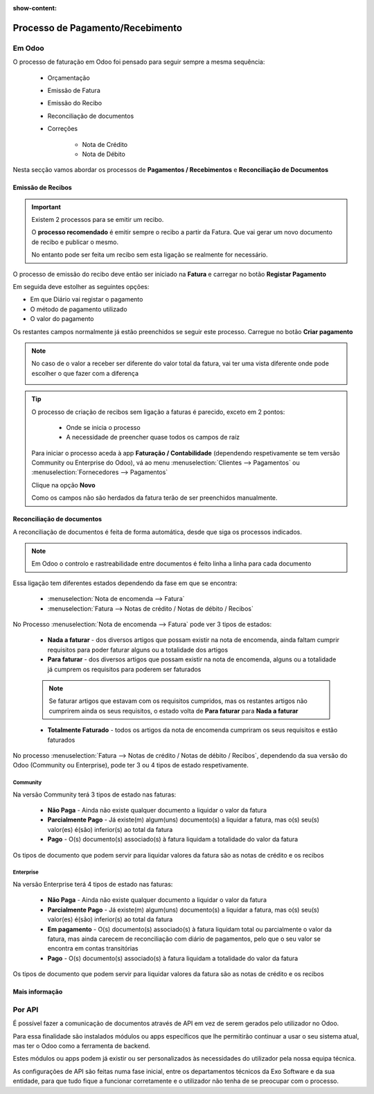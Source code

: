 :show-content:

=================================
Processo de Pagamento/Recebimento
=================================

Em Odoo
=======

O processo de faturação em Odoo foi pensado para seguir sempre a mesma sequência:

    - Orçamentação
    - Emissão de Fatura
    - Emissão do Recibo
    - Reconciliação de documentos
    - Correções

        - Nota de Crédito
        - Nota de Débito

Nesta secção vamos abordar os processos de **Pagamentos / Recebimentos** e **Reconciliação de Documentos**

.. _payment_process_create_recipt:

Emissão de Recibos
------------------
.. important::
    Existem 2 processos para se emitir um recibo.

    O **processo recomendado** é emitir sempre o recibo a partir da Fatura. Que vai gerar um novo documento de recibo e publicar o mesmo.

    No entanto pode ser feita um recibo sem esta ligação se realmente for necessário.

O processo de emissão do recibo deve então ser iniciado na **Fatura** e carregar no botão **Registar Pagamento**

.. image:: payment_process/v17_createRecipt1.png
    :align: center

Em seguida deve estolher as seguintes opções:

- Em que Diário vai registar o pagamento
- O método de pagamento utilizado
- O valor do pagamento

Os restantes campos normalmente já estão preenchidos se seguir este processo. Carregue no botão **Criar pagamento**

.. image:: payment_process/v17_createRecipt2.png
    :align: center

.. note::
    No caso de o valor a receber ser diferente do valor total da fatura, vai ter uma vista diferente onde pode escolher o que fazer com a diferença

    .. image:: payment_process/v17_createRecipt3.png
        :align: center

.. tip::
    O processo de criação de recibos sem ligação a faturas é parecido, exceto em 2 pontos:

        - Onde se inicia o processo
        - A necessidade de preencher quase todos os campos de raíz

    Para iniciar o processo aceda à app **Faturação / Contabilidade** (dependendo respetivamente se tem versão Community ou Enterprise do Odoo), vá ao menu :menuselection:`Clientes --> Pagamentos` ou :menuselection:`Fornecedores --> Pagamentos`

    Clique na opção **Novo**

    .. image:: payment_process/v17_newRecipt.png
        :align: center

    Como os campos não são herdados da fatura terão de ser preenchidos manualmente.

.. seealso::
   :ref:`O que é um recibo <fiscal_documents_receipt>`

Reconciliação de documentos
---------------------------
A reconciliação de documentos é feita de forma automática, desde que siga os processos indicados.

.. note::
    Em Odoo o controlo e rastreabilidade entre documentos é feito linha a linha para cada documento

Essa ligação tem diferentes estados dependendo da fase em que se encontra:

    - :menuselection:`Nota de encomenda --> Fatura`
    - :menuselection:`Fatura --> Notas de crédito / Notas de débito / Recibos`

No Processo :menuselection:`Nota de encomenda --> Fatura` pode ver 3 tipos de estados:

    - **Nada a faturar** - dos diversos artigos que possam existir na nota de encomenda, ainda faltam cumprir requisitos para poder faturar alguns ou a totalidade dos artigos
    - **Para faturar** - dos diversos artigos que possam existir na nota de encomenda, alguns ou a totalidade já cumprem os requisitos para poderem ser faturados

    .. note::
        Se faturar artigos que estavam com os requisitos cumpridos, mas os restantes artigos não cumprirem ainda os seus requisitos, o estado volta de **Para faturar** para **Nada a faturar**

    - **Totalmente Faturado** - todos os artigos da nota de encomenda cumpriram os seus requisitos e estão faturados

.. image:: payment_process/v17_statusNE.png
    :align: center

No processo :menuselection:`Fatura --> Notas de crédito / Notas de débito / Recibos`, dependendo da sua versão do Odoo (Community ou Enterprise), pode ter 3 ou 4 tipos de estado respetivamente.

Community
^^^^^^^^^
Na versão Community terá 3 tipos de estado nas faturas:

    - **Não Paga** - Ainda não existe qualquer documento a liquidar o valor da fatura
    - **Parcialmente Pago** - Já existe(m) algum(uns) documento(s) a liquidar a fatura, mas o(s) seu(s) valor(es) é(são) inferior(s) ao total da fatura
    - **Pago** - O(s) documento(s) associado(s) à fatura liquidam a totalidade do valor da fatura

.. image:: payment_process/v17_statusFaturaCommunity.png
    :align: center

Os tipos de documento que podem servir para liquidar valores da fatura são as notas de crédito e os recibos

Enterprise
^^^^^^^^^^
Na versão Enterprise terá 4 tipos de estado nas faturas:

    - **Não Paga** - Ainda não existe qualquer documento a liquidar o valor da fatura
    - **Parcialmente Pago** - Já existe(m) algum(uns) documento(s) a liquidar a fatura, mas o(s) seu(s) valor(es) é(são) inferior(s) ao total da fatura
    - **Em pagamento** - O(s) documento(s) associado(s) à fatura liquidam total ou parcialmente o valor da fatura, mas ainda carecem de reconciliação com diário de pagamentos, pelo que o seu valor se encontra em contas transitórias
    - **Pago** - O(s) documento(s) associado(s) à fatura liquidam a totalidade do valor da fatura

.. image:: payment_process/v17_statusFaturaEnterprise.png
    :align: center

Os tipos de documento que podem servir para liquidar valores da fatura são as notas de crédito e os recibos

Mais informação
---------------
.. seealso::
    Se pretender formação mais detalhada sobre o processo Oddo contacte a `Exo Software <https://exosoftware.pt/appointment/2>`_.

Por API
=======
É possível fazer a comunicação de documentos através de API em vez de serem gerados pelo utilizador no Odoo.

Para essa finalidade são instalados módulos ou apps específicos que lhe permitirão continuar a usar o seu sistema atual, mas ter o Odoo como a ferramenta de backend.

Estes módulos ou apps podem já existir ou ser personalizados às necessidades do utilizador pela nossa equipa técnica.

As configurações de API são feitas numa fase inicial, entre os departamentos técnicos da Exo Software e da sua entidade, para que tudo fique a funcionar corretamente e o utilizador não tenha de se preocupar com o processo.
